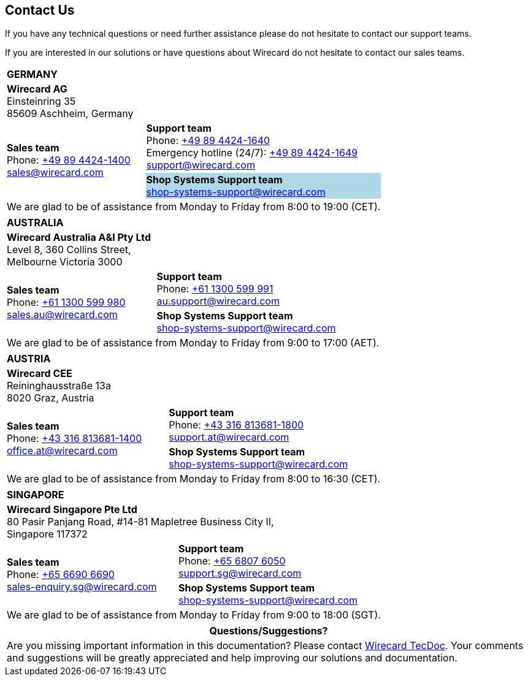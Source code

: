 [#ContactUs]
== Contact Us

If you have any technical questions or need further assistance please do
not hesitate to contact our support teams.

If you are interested in our solutions or have questions about
Wirecard do not hesitate to contact our sales teams.

[%autowidth]
[cols="v,v"]
|===
2+s|GERMANY
2+|*Wirecard AG* +
Einsteinring 35 +
85609 Aschheim, Germany
.2+|*Sales team* +
Phone: link:tel:+498944241400[+49 89 4424-1400] +
sales@wirecard.com
|*Support team* +
Phone: link:tel:+498944241640[+49 89 4424-1640] +
Emergency hotline (24/7): link:tel:+498944241649[+49 89 4424-1649] +
support@wirecard.com +
|[[ShopSystems_ContactUs]]*Shop Systems Support team* +
shop-systems-support@wirecard.com +
{set:cellbgcolor:lightblue}
2+|We are glad to be of assistance from Monday to Friday from 8:00 to 19:00 (CET). {set:cellbgcolor:white}
|===

[%autowidth]
[cols="a,a"]
|===
2+s|AUSTRALIA
2+|*Wirecard Australia A&I Pty Ltd* +
Level 8, 360 Collins Street, +
Melbourne Victoria 3000 
.2+|*Sales team* +
Phone: link:tel:+611300599980[+61 1300 599 980] +
sales.au@wirecard.com
|*Support team* +
Phone: link:tel:+611300599991[+61 1300 599 991] +
au.support@wirecard.com 
|*Shop Systems Support team* +
shop-systems-support@wirecard.com 
{set:cellbgcolor:lightblue}
2+|We are glad to be of assistance from Monday to Friday from 9:00 to 17:00 {set:cellbgcolor:white}
(AET).
|===

[%autowidth]
[cols="a,a"]
|===
2+s|AUSTRIA
2+|*Wirecard CEE* +
Reininghausstraße 13a +
8020 Graz, Austria
.2+|*Sales team* +
Phone: link:tel:+433168136811400[+43 316 813681-1400] +
office.at@wirecard.com
|*Support team* +
Phone: link:tel:+433168136811800[+43 316 813681-1800] +
support.at@wirecard.com 
|*Shop Systems Support team* +
shop-systems-support@wirecard.com
{set:cellbgcolor:lightblue}
2+|We are glad to be of assistance from Monday to Friday from 8:00 to 16:30 (CET). {set:cellbgcolor:white}
|===

[%autowidth]
[cols="a,a"]
|===
2+s|SINGAPORE
2+|*Wirecard Singapore Pte Ltd* +
80 Pasir Panjang Road, #14-81 Mapletree Business City II, +
Singapore 117372
.2+|*Sales team* +
Phone: link:tel:+6566906690[+65 6690 6690] +
sales-enquiry.sg@wirecard.com
|*Support team* +
Phone: link:tel:+6568076050[+65 6807 6050] +
support.sg@wirecard.com 
|*Shop Systems Support team* +
shop-systems-support@wirecard.com
{set:cellbgcolor:lightblue}
2+|We are glad to be of assistance from Monday to Friday from 9:00 to 18:00 {set:cellbgcolor:white}
(SGT).
|===

|===
|Questions/Suggestions?

|Are you missing important information in this documentation? Please contact mailto:docs@wirecard.com[Wirecard TecDoc]. Your comments and suggestions will be greatly appreciated and help improving our solutions and documentation.
|===
